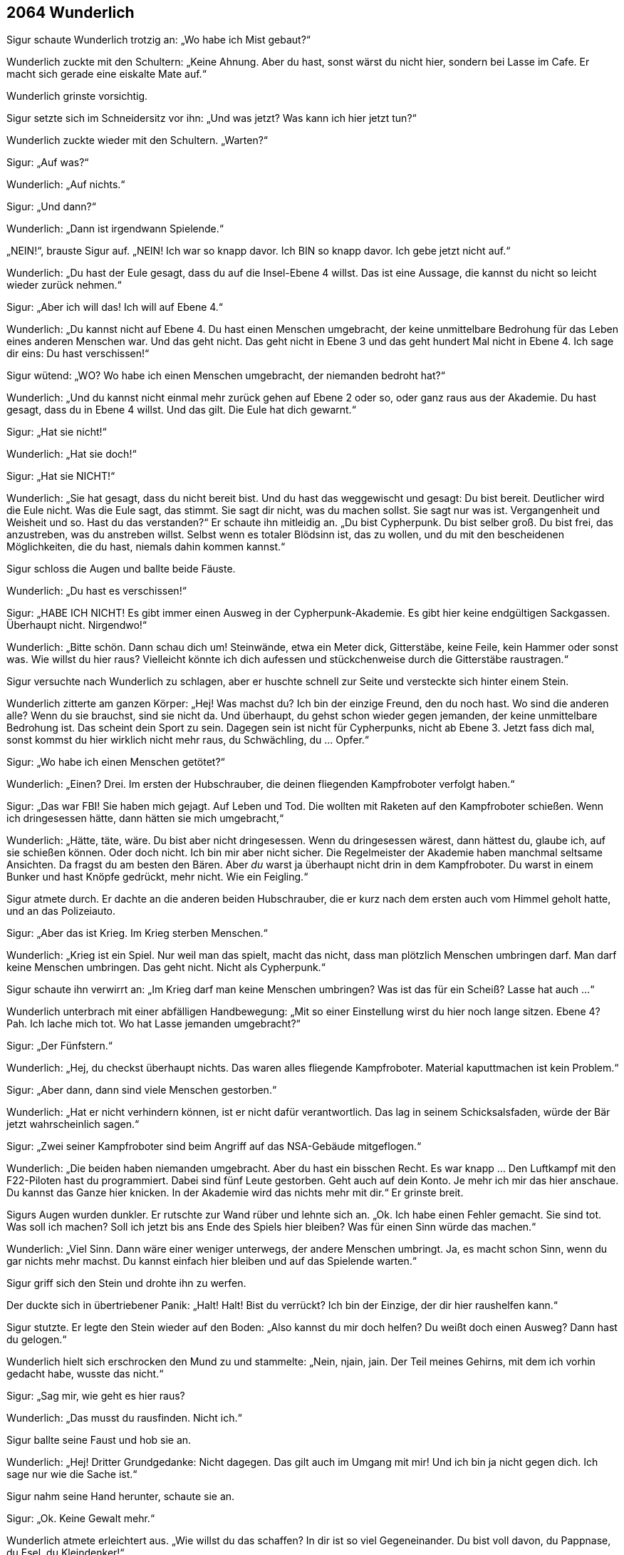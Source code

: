 == [big-number]#2064# Wunderlich

Sigur schaute Wunderlich trotzig an: „Wo habe ich Mist gebaut?“

Wunderlich zuckte mit den Schultern: „Keine Ahnung.
Aber du hast, sonst wärst du nicht hier, sondern bei Lasse im Cafe.
Er macht sich gerade eine eiskalte Mate auf.“

Wunderlich grinste vorsichtig.

Sigur setzte sich im Schneidersitz vor ihn: „Und was jetzt?
Was kann ich hier jetzt tun?“

Wunderlich zuckte wieder mit den Schultern.
„Warten?“

Sigur: „Auf was?“

Wunderlich: „Auf nichts.“

Sigur: „Und dann?“

Wunderlich: „Dann ist irgendwann Spielende.“

„NEIN!“, brauste Sigur auf.
„NEIN!
Ich war so knapp davor.
Ich BIN so knapp davor.
Ich gebe jetzt nicht auf.“

Wunderlich: „Du hast der Eule gesagt, dass du auf die Insel-Ebene 4 willst.
Das ist eine Aussage, die kannst du nicht so leicht wieder zurück nehmen.“

Sigur: „Aber ich will das!
Ich will auf Ebene 4.“

Wunderlich: „Du kannst nicht auf Ebene 4.
Du hast einen Menschen umgebracht, der keine unmittelbare Bedrohung für das Leben eines anderen Menschen war.
Und das geht nicht.
Das geht nicht in Ebene 3 und das geht hundert Mal nicht in Ebene 4.
Ich sage dir eins: Du hast verschissen!“

Sigur wütend: „WO?
Wo habe ich einen Menschen umgebracht, der niemanden bedroht hat?“

Wunderlich: „Und du kannst nicht einmal mehr zurück gehen auf Ebene 2 oder so, oder ganz raus aus der Akademie.
Du hast gesagt, dass du in Ebene 4 willst.
Und das gilt.
Die Eule hat dich gewarnt.“

Sigur: „Hat sie nicht!“

Wunderlich: „Hat sie doch!“

Sigur: „Hat sie NICHT!“

Wunderlich: „Sie hat gesagt, dass du nicht bereit bist.
Und du hast das weggewischt und gesagt: Du bist bereit.
Deutlicher wird die Eule nicht.
Was die Eule sagt, das stimmt.
Sie sagt dir nicht, was du machen sollst.
Sie sagt nur was ist.
Vergangenheit und Weisheit und so.
Hast du das verstanden?“ Er schaute ihn mitleidig an.
„Du bist Cypherpunk.
Du bist selber groß.
Du bist frei, das anzustreben, was du anstreben willst.
Selbst wenn es totaler Blödsinn ist, das zu wollen, und du mit den bescheidenen Möglichkeiten, die du hast, niemals dahin kommen kannst.“

Sigur schloss die Augen und ballte beide Fäuste.

Wunderlich: „Du hast es verschissen!“

Sigur: „HABE ICH NICHT!
Es gibt immer einen Ausweg in der Cypherpunk-Akademie.
Es gibt hier keine endgültigen Sackgassen.
Überhaupt nicht.
Nirgendwo!“

Wunderlich: „Bitte schön.
Dann schau dich um!
Steinwände, etwa ein Meter dick, Gitterstäbe, keine Feile, kein Hammer oder sonst was.
Wie willst du hier raus?
Vielleicht könnte ich dich aufessen und stückchenweise durch die Gitterstäbe raustragen.“

Sigur versuchte nach Wunderlich zu schlagen, aber er huschte schnell zur Seite und versteckte sich hinter einem Stein.

Wunderlich zitterte am ganzen Körper: „Hej!
Was machst du?
Ich bin der einzige Freund, den du noch hast.
Wo sind die anderen alle?
Wenn du sie brauchst, sind sie nicht da.
Und überhaupt, du gehst schon wieder gegen jemanden, der keine unmittelbare Bedrohung ist.
Das scheint dein Sport zu sein.
Dagegen sein ist nicht für Cypherpunks, nicht ab Ebene 3.
Jetzt fass dich mal, sonst kommst du hier wirklich nicht mehr raus, du Schwächling, du … Opfer.“

Sigur: „Wo habe ich einen Menschen getötet?“

Wunderlich: „Einen?
Drei.
Im ersten der Hubschrauber, die deinen fliegenden Kampfroboter verfolgt haben.“

Sigur: „Das war FBI!
Sie haben mich gejagt.
Auf Leben und Tod.
Die wollten mit Raketen auf den Kampfroboter schießen.
Wenn ich dringesessen hätte, dann hätten sie mich umgebracht,“

Wunderlich: „Hätte, täte, wäre.
Du bist aber nicht dringesessen.
Wenn du dringesessen wärest, dann hättest du, glaube ich, auf sie schießen können.
Oder doch nicht.
Ich bin mir aber nicht sicher.
Die Regelmeister der Akademie haben manchmal seltsame Ansichten.
Da fragst du am besten den Bären.
Aber _du_ warst ja überhaupt nicht drin in dem Kampfroboter.
Du warst in einem Bunker und hast Knöpfe gedrückt, mehr nicht.
Wie ein Feigling.“

Sigur atmete durch.
Er dachte an die anderen beiden Hubschrauber, die er kurz nach dem ersten auch vom Himmel geholt hatte, und an das Polizeiauto.

Sigur: „Aber das ist Krieg.
Im Krieg sterben Menschen.“

Wunderlich: „Krieg ist ein Spiel.
Nur weil man das spielt, macht das nicht, dass man plötzlich Menschen umbringen darf.
Man darf keine Menschen umbringen.
Das geht nicht.
Nicht als Cypherpunk.“

Sigur schaute ihn verwirrt an: „Im Krieg darf man keine Menschen umbringen?
Was ist das für ein Scheiß?
Lasse hat auch ...“

Wunderlich unterbrach mit einer abfälligen Handbewegung: „Mit so einer Einstellung wirst du hier noch lange sitzen.
Ebene 4?
Pah.
Ich lache mich tot.
Wo hat Lasse jemanden umgebracht?“

Sigur: „Der Fünfstern.“

Wunderlich: „Hej, du checkst überhaupt nichts.
Das waren alles fliegende Kampfroboter.
Material kaputtmachen ist kein Problem.“

Sigur: „Aber dann, dann sind viele Menschen gestorben.“

Wunderlich: „Hat er nicht verhindern können, ist er nicht dafür verantwortlich.
Das lag in seinem Schicksalsfaden, würde der Bär jetzt wahrscheinlich sagen.“

Sigur: „Zwei seiner Kampfroboter sind beim Angriff auf das NSA-Gebäude mitgeflogen.“

Wunderlich: „Die beiden haben niemanden umgebracht.
Aber du hast ein bisschen Recht.
Es war knapp … Den Luftkampf mit den F22-Piloten hast du programmiert.
Dabei sind fünf Leute gestorben.
Geht auch auf dein Konto.
Je mehr ich mir das hier anschaue.
Du kannst das Ganze hier knicken.
In der Akademie wird das nichts mehr mit dir.“ Er grinste breit.

Sigurs Augen wurden dunkler.
Er rutschte zur Wand rüber und lehnte sich an.
„Ok.
Ich habe einen Fehler gemacht.
Sie sind tot.
Was soll ich machen?
Soll ich jetzt bis ans Ende des Spiels hier bleiben?
Was für einen Sinn würde das machen.“

Wunderlich: „Viel Sinn.
Dann wäre einer weniger unterwegs, der andere Menschen umbringt.
Ja, es macht schon Sinn, wenn du gar nichts mehr machst.
Du kannst einfach hier bleiben und auf das Spielende warten.“

Sigur griff sich den Stein und drohte ihn zu werfen.

Der duckte sich in übertriebener Panik: „Halt!
Halt!
Bist du verrückt?
Ich bin der Einzige, der dir hier raushelfen kann.“

Sigur stutzte.
Er legte den Stein wieder auf den Boden: „Also kannst du mir doch helfen?
Du weißt doch einen Ausweg?
Dann hast du gelogen.“

Wunderlich hielt sich erschrocken den Mund zu und stammelte: „Nein, njain, jain.
Der Teil meines Gehirns, mit dem ich vorhin gedacht habe, wusste das nicht.“

Sigur: „Sag mir, wie geht es hier raus?

Wunderlich: „Das musst du rausfinden.
Nicht ich.“

Sigur ballte seine Faust und hob sie an.

Wunderlich: „Hej!
Dritter Grundgedanke: Nicht dagegen.
Das gilt auch im Umgang mit mir!
Und ich bin ja nicht gegen dich.
Ich sage nur wie die Sache ist.“

Sigur nahm seine Hand herunter, schaute sie an.

Sigur: „Ok.
Keine Gewalt mehr.“

Wunderlich atmete erleichtert aus.
„Wie willst du das schaffen?
In dir ist so viel Gegeneinander.
Du bist voll davon, du Pappnase, du Esel, du Kleindenker!“

Sigur wollte ihn wieder schnappen, aber besann sich gerade noch.

Sigur: „Wunderlich, komm sag mir, was ich tun kann.
Du hast von mir nichts mehr zu befürchten.“

Wunderlich: „Das weiß man nie.
Erst eitel Sonnenschein und gleich drauf kriegt man wieder einen Stein nachgeschmissen.“

Sigur: „Nein, echt!
Ich habs begriffen.“

Wunderlich kam etwas näher: „Gut!
Was du tun kannst?
Du kannst zum Beispiel hier Anlauf nehmen und gegen diesen Stein dort springen, den ganz großen.
Nimm die ganze Zelle Anlauf, vom Gitter ab, und dann voll dagegen.“

Sigur ging zu dem Stein und begutachtete ihn.
Er konnte nichts Besonderes erkennen.

Sigur: „Dieser Stein hier?“

Wunderlich nickte: „Oder … vielleicht der andere daneben.“ Er schaute zweifelnd, grinste dann aber gleich und sagte: „Nein, der, auf den du zeigst.“

Sigur rüttelte am Stein.
Er bewegte sich nicht.
Er schlug mit der Hand darauf.
Es schien ein normaler Stein zu sein.
Dann ging er zum Gittertor, wollte Anlauf nehmen, aber zögerte.
Er winkte ab.

Sigur: „Das macht doch keinen Sinn.
Das ist ein ganz normaler Stein.
Ein kleiner Hinweis müsste da sein.“

Wunderlich hatte plötzlich einen Löffel in der Hand und zeigte ihn Sigur.
„Schau, du kennst doch Neo aus Zion?
Schau, das hier ist kein Löffel!
Es gibt keinen Löffel.
Na?
Das ist kein Stein.
Verstehst du?“

Sigur nickte.
Er nahm Anlauf, sprang und krachte mit voller Wucht mit Körper und Kopf auf den Stein.
Er prallte ab und fiel rückwärts auf den Boden auf seinen Arm.
Der ganze Arm brannte vor Schmerzen, sein Kopf dröhnte, ihm war schwindelig.
Der Stein hatte sich keinen Millimeter bewegt.
Er bekam pochende Kopfschmerzen.

Sigur hielt sich den Kopf und rief: „Bist du sicher, dass es der Stein war?“

Wunderlich: „Ja, sicher.
Das ist der Stein, den ich gemeint hatte.
Vielleicht warst du nicht schnell genug.“

Sigur schaute ihn ungläubig an.

Wunderlich: „Andererseits, warum sollte er sich auch bewegen.
Es ist ein Stein, eingemauert in eine Gefängnismauer.
Das machen die normalerweise so gut, dass du ihn nicht so einfach rausstoßen kannst, indem du mit Anlauf dagegen springst.“

Sigur: „Aber es ist doch ein … versteckter … Ausgang?“

Wunderlich: „Warum meinst du das?
Ich denke, es ist ein normaler Stein.“

In Sigur wallte wieder Wut hoch.
Er ging auf Wunderlich zu.
Der verkroch sich in eine Ecke.

Sigur „Du hast gesagt, es ist der Stein, und wenn ich dagegenspringe dann ...“

Wunderlich: „Dann?“

Sigur: „Dann …“

Wunderlich: „Dann?“

Sigur: „Ich hatte dich gefragt, was ich tun könnte ...“

Wunderlich: „Hast du es tun können, oder nicht?
Du hast es getan.
Du bist mit der vollen Breitseite gegen die Mauer gerauscht.
Du hattest nicht gefragt, was du tun kannst, um hier herauszukommen.
Nur was du tun könntest.“

Sigur schnappte nach Luft.
Er ballte seine Faust.
Lies sie wieder los.
Dann ging mit seinem Gesicht nahe an Wunderlichs und atmete ein.
Wunderlich drückte sich gegen die Wand, wurde panisch und auf einmal spuckte er Sigur mitten in Gesicht und flüchtete unter ihm hindurch in die gegenüberliegende Ecke.

Sigur wischte sich angewidert die Spucke aus dem Gesicht, sprang auf, drehte sich um und rief mit deutlich röterem Gesicht: „DU ...“ Dann blieb er stehen, atmete aus und schaute Wunderlich fragend an.
Er schaute.
Der schaute zurück.
Blinzelte mit den Augen.
Sigur schaute weiter.
Er atmete ruhig.
Eine Minute, zwei Minuten.
Plötzlich ertönte ein leises „Pling!“ am Ende des Ganges hinter dem Gitter.
Eine bunt-glitzernd bemalte Glaskugel sprang ihnen entgegen, wie selbstverständlich sprang sie ohne anzustoßen durch die Gitterstäbe und auf Sigur zu.
Der öffnete instinktiv die Hand und die Kugel sprang hinein.
Sie leuchtete lebendig in den verschiedensten Blau- und Grüntönen.
Sigur betrachtete sie staunend.

Sigur: „Was ist das?“

Wunderlich: „Die sind heute aber mal gnädig mit dir.
Das ging ja verdammt schnell.“

Sigur: „Was ist das?“

Wunderlich unbeeindruckt: „Eine Zauberkugel, was sonst?“

Sigur: „Und was kann man damit machen?“

Wunderlich: „Gegen die Wand werfen, zum Beispiel.“

Sigur schaute ihn böse an.

Wunderlich: „Nein, echt jetzt.
Du musst sie an eine Stelle werfen, wo sie Bedeutung haben könnte und dann wird sie die Stelle in etwas Sinnvolles verwandeln.“

Sigur: „In was?“

Wunderlich: „In ein Fenster, zum Beispiel.“

Sigur warf die Kugel gegen die Wand.
In einem Augenblick zerstäubte alles in Millionen kleiner, leuchtender Staubpunkte, die sich langsam zu Boden senkten und dort in nichts verschwanden.
Hinter Ihnen erschien ein vergittertes Fenster mit einem herrlichen Ausblick über eine sonnendurchflutete weitläufige Landschaft.

Sigur: „Wow!“

Er ging zum Fenster, umfasste die Gitterstäbe und schaute nach draußen.
Er lächelte und nickte Wunderlich zu.
„Na, das ist doch schon einmal ein erster Schritt.
Hier tut sich etwas.
Ich hätte die andere Seite nehmen sollen, dann hätten wir jetzt die Sonne im Raum.“

Wunderlich: „Ja, das wusste ich.“

Sigur ohne Anspannung: „Warum hast du das nicht gesagt?“

Wunderlich: „Weil du nicht _gefragt_ hast.
Ihr Menschen meint immer, ihr wärt die Schlausten, die es gibt im ganzen Universum.
Ich kann dir sagen: Nee, das ist nicht so.
Ich sage dir: löchriges Denken, wohin man schaut.
Ich habe schon Menschen hier erlebt, die waren noch langsamer als du.
Echt.
Und andere waren noch dööfer, noch ungenauer im Denken.
Obwohl … vielleicht auch nicht.“

Sigur schloss die Augen und atmete ruhig.
Die Wut stieg wieder in seiner Brust an.
Wie konnte diese kleine Ratte ihn immer wieder so schnell an den Rand bringen.
Seine Brust pochte.
Er legte seine Hand darauf.

Wunderlich: „Weißt du, du bist das einfach nicht gewöhnt.
Ich bin eine Operratte, die einzige Tierart, die im Buch „Cypherpunks“ erwähnt wird.
Menschen können sich nichts ausdenken, was wir Operratten nicht überwinden können.
Wir finden immer einen Weg hinein.
Und das ist schwer für sie zu ertragen.
Weil sie denken, dass sie uns überlegen sind.
Sie sind es aber nicht.
Und deswegen reagierst du auch so heftig.
Du bist ja richtig wütend.
Du wolltest mich ermorden.
Und alles nur, weil du es nicht erträgst, dass ich mehr weiß als du.“

Sigur schaute Wunderlich ernst und ruhig an.
Dann ging er wieder zum Fenster und prüfte Gitterstäbe und Fugen des Fensters.
Alles schien fest zu sein.

„Pling“, kam es wieder vom Ende des Ganges und eine weitere Kugel sprang auf sie zu.
Sigur hielt die Hand auf und sie sprang hinein.

Wunderlich: „Das ist ja super.
Jetzt haben wir gleich Sonne im Zimmer!
Wirf sie hier hin!“

Sigur: „Wirklich?
Können wir nicht etwas Besseres damit machen?“

Wunderlich: „Sonne.
Vitamin D.
Das ist Nahrung.
Das ist wichtig in einem solchen Kerker.
Wer weiß wie lange wir noch hier drin sind.
Und es wird garantiert Sonnenschein geben.
Und das ist auch gut für die Stimmung und für deine Haut.“

Sigur warf die Kugel an die gegenüberliegende Wand und auf die gleiche Weise erschien ein vergittertes Fenster.
Die Sonne blendete ihn unmittelbar.
Er hielt sich die Arme vor die Augen.

Sigur: „Ah, schön.
Das ist gut in dem dunklen Loch.“

Wunderlich: „Habe ich dir gesagt: Die Sonne kommt.“ Er grinste breit.

Sigur schaute zur Gittertüre: „Was wäre eigentlich passiert, wenn ich die Kugel dahin geworfen hätte?“

Wunderlich: „Was denkst du?
Dann wäre die Türe aufgesprungen und du hättest hinaus gehen können.
Ich verstehe nicht, warum du das nicht getan hast.
Ich hätte das getan?“

Sigur schaute Wunderlich enttäuscht an: „Oh, komm!“

Wunderlich: „Ja, ist doch klar.
Türen sind normalerweise der Ort, wo man heraus- und hineingeht.
Und eine Zauberkugel macht immer etwas Sinnvolles, etwas, was weiterführt.
Das habe ich dir sogar gesagt.
Also ich habe beim ersten Mal gleich die Zauberkugel auf die Türe geworfen und nicht erst ein paar nutzlose Fenster gemacht.“

Sigur legte seine Hände ins Gesicht.

Wunderlich: „Was hast du?“

Sigur kühl: „Nichts.
Ich bin nur gerade dabei, dich kennenzulernen.
Spannende Erfahrung.“

„Pling“, ertönte es vom Ende des Ganges und eine rot-goldene Kugel sprang den Gang entlang, durch die Gitterstäbe, in Sigurs Hand.

Sigur grinste zu Wunderlich herüber und warf die Kugel zur Türe.
Sie zerstieb wie die ersten beiden und in der Wolke verwandelten sich die Gitterstäbe in blau glimmernde Lichtstäbe.
Sigur ging zum Tor und prüfte es mit dem Finger vorsichtig.
Er wurde sanft zurückgestoßen.
Er stieß heftiger und wurde härter zurückgestoßen.
Er drehte sich um und schaute Wunderlich an.
Der zuckte mit den Schultern und schaute mit unschuldigen Augen zurück.

Sigur: „Komm, ich weiß, dass du weißt, wie man da durch kommt.“

Wunderlich nickt: „Ja, das weiß ich.
Aber so wie du drauf bist, wirst du mir das nicht glauben.
Und auf keinen Fall tun.“

Sigur: „Sag schon.
Und keine Spiele mehr.
Ich will jetzt hier raus.“

Wunderlich ein wenig verschämt: „Ok.
Dann sage ich es dir.
Aber du sollst nicht mit dem Stein nach mir werfen.“

Sigur: „Mache ich nicht.“

Wunderlich: „Versprich es!“

Sigur: „Versprochen.“

Wunderlich: „Du musst von hier aus Anlauf nehmen und dann mit voller Geschwindigkeit und Kraft durchspringen.“

Sigur schloss die Augen.
Er öffnete sie, schaute auf Wunderlich: „Ich fasse es nicht!“

Wunderlich: „Ich meine das ernst, was ich sage, ich meine alles ernst, was ich sage.“

Sigur: „Wenn ich das tue, komme ich dann aus diesem Kerker hier raus, oder haut es mich nur wieder zurück?“

Wunderlich: „Durch!“

Sigur: „Raus oder zurück?“

Wunderlich: „Raus.“

Sigur nahm sich zusammen, ging ans andere Ende des Kerkers.
Er schaute Wunderlich an: „Und was ist dahinter?“

Wunderlich: „Ich weiß nicht.
Es ist spät.
Ein bisschen früher wäre dahinter die 3.
Sphinx.
Aber es ist spät.“

Sigur: „Was heißt spät?“

Wunderlich: „Wenn du die erste Kugel richtig geworfen hättest, dann wäre da wohl die Sphinx gewesen.“

Sigur nahm Anlauf und sprang mit aller Kraft, die er hatte, auf das Gitter.
Ein Lichtblitz umhüllte ihn, er fühlte sich für den Bruchteil einer Sekunde wie schwerelos, er flog und landete im Cypherpunk Cafe auf dem Boden, direkt vor einem freien Stuhl an dem Tisch, an dem Lasse saß.
Der beugte sich herunter, klopfte Sigur auf die Schulter und sagte: „Hi!
Na, wo warst du denn so lange?“
